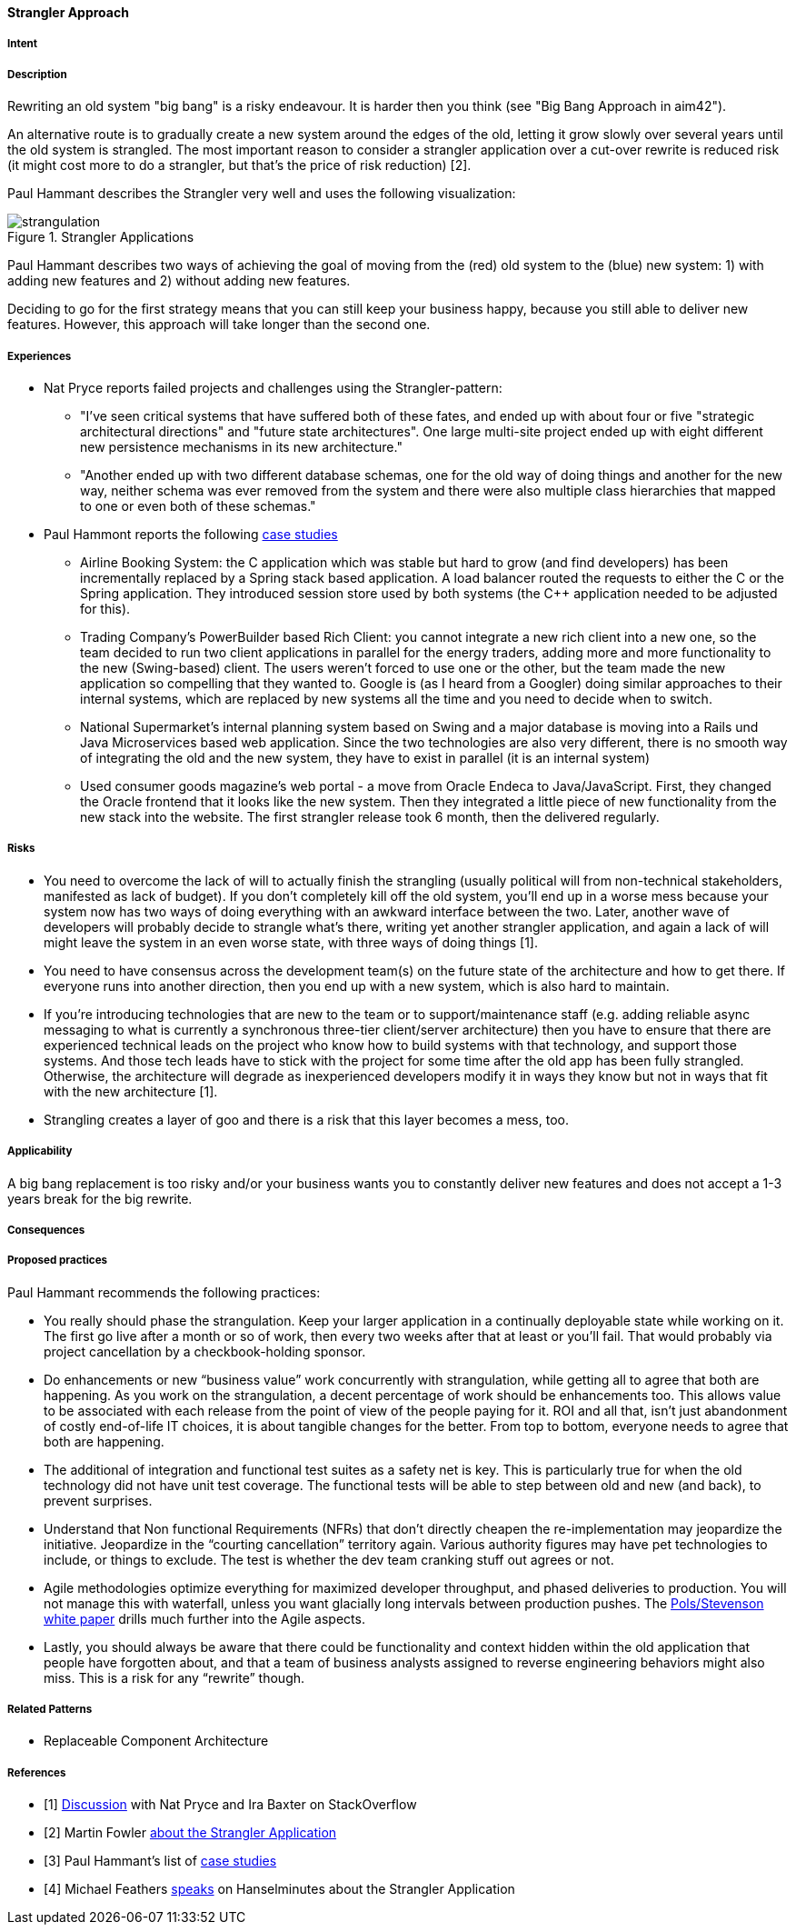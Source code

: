 [[strangler-approach]]
==== [pattern]#Strangler Approach#

===== Intent


===== Description

Rewriting an old system "big bang" is a risky endeavour. It is harder then you think (see "Big Bang Approach in aim42").

An alternative route is to gradually create a new system around the edges of the old, letting it grow slowly over
several years until the old system is strangled. The most important reason to consider a strangler application over a
cut-over rewrite is reduced risk (it might cost more to do a strangler, but that's the price of risk reduction) [2].

Paul Hammant describes the Strangler very well and uses the following visualization:

[[figure-strangulation]]
image::strangulation.jpg["strangulation", title="Strangler Applications"]

Paul Hammant describes two ways of achieving the goal of moving from the (red) old system to the (blue) new system:
1) with adding new features and 2) without adding new features.

Deciding to go for the first strategy means that you can still keep your business happy, because you still able to
deliver new features. However, this approach will take longer than the second one.



===== Experiences

* Nat Pryce reports failed projects and challenges using the Strangler-pattern:
  ** "I've seen critical systems that have suffered both of these fates, and ended up with about four or five
     "strategic architectural directions" and "future state architectures". One large multi-site project ended up with
     eight different new persistence mechanisms in its new architecture."
  ** "Another ended up with two different database schemas, one for the old way of doing things and another for the
     new way, neither schema was ever removed from the system and there were also multiple class hierarchies that mapped
     to one or even both of these schemas."
* Paul Hammont reports the following http://paulhammant.com/2013/07/14/legacy-application-strangulation-case-studies/[case studies]
  ** Airline Booking System: the C++ application which was stable but hard to grow (and find developers) has been incrementally
     replaced by a Spring stack based application. A load balancer routed the requests to either the C++ or the Spring
     application. They introduced session store used by both systems (the C++ application needed to be adjusted for this).
  ** Trading Company's PowerBuilder based Rich Client: you cannot integrate a new rich client into a new one, so the team
     decided to run two client applications in parallel for the energy traders, adding more and more functionality to the
     new (Swing-based) client. The users weren't forced to use one or the other, but the team made the new application
     so compelling that they wanted to. Google is (as I heard from a Googler) doing similar approaches to their internal
     systems, which are replaced by new systems all the time and you need to decide when to switch.
  ** National Supermarket’s internal planning system based on Swing and a major database is moving into a Rails und Java
     Microservices based web application. Since the two technologies are also very different, there is no smooth way of
     integrating the old and the new system, they have to exist in parallel (it is an internal system)
  ** Used consumer goods magazine’s web portal - a move from Oracle Endeca to Java/JavaScript. First, they changed the
     Oracle frontend that it looks like the new system. Then they integrated a little piece of new functionality from
     the new stack into the website. The first strangler release took 6 month, then the delivered regularly.

===== Risks

* You need to overcome the lack of will to actually finish the strangling (usually political will from
  non-technical stakeholders, manifested as lack of budget). If you don't completely kill off the old system, you'll
  end up in a worse mess because your system now has two ways of doing everything with an awkward interface between the
  two. Later, another wave of developers will probably decide to strangle what's there, writing yet another strangler
  application, and again a lack of will might leave the system in an even worse state, with three ways of doing things [1].
* You need to have consensus across the development team(s) on the future state of the architecture and how to get there.
  If everyone runs into another direction, then you end up with a new system, which is also hard to maintain.
* If you're introducing technologies that are new to the team or to support/maintenance staff (e.g. adding reliable async
  messaging to what is currently a synchronous three-tier client/server architecture) then you have to ensure that there
  are experienced technical leads on the project who know how to build systems with that technology, and support those
  systems. And those tech leads have to stick with the project for some time after the old app has been fully strangled.
  Otherwise, the architecture will degrade as inexperienced developers modify it in ways they know but not in ways that
  fit with the new architecture [1].
* Strangling creates a layer of goo and there is a risk that this layer becomes a mess, too.

===== Applicability

A big bang replacement is too risky and/or your business wants you to constantly deliver new features and does not accept
a 1-3 years break for the big rewrite.

===== Consequences


===== Proposed practices

Paul Hammant recommends the following practices:

* You really should phase the strangulation. Keep your larger application in a continually deployable state while working on it.
  The first go live after a month or so of work, then every two weeks after that at least or you’ll fail. That would
  probably via project cancellation by a checkbook-holding sponsor.
* Do enhancements or new “business value” work concurrently with strangulation, while getting all to agree that both are
  happening. As you work on the strangulation, a decent percentage of work should be enhancements too. This allows value
  to be associated with each release from the point of view of the people paying for it. ROI and all that, isn’t just
  abandonment of costly end-of-life IT choices, it is about tangible changes for the better. From top to bottom, everyone
  needs to agree that both are happening.
* The additional of integration and functional test suites as a safety net is key. This is particularly true for when the
  old technology did not have unit test coverage. The functional tests will be able to step between old and new (and back),
  to prevent surprises.
* Understand that Non functional Requirements (NFRs) that don’t directly cheapen the re-implementation may jeopardize the
  initiative. Jeopardize in the “courting cancellation” territory again. Various authority figures may have pet technologies
  to include, or things to exclude. The test is whether the dev team cranking stuff out agrees or not.
* Agile methodologies optimize everything for maximized developer throughput, and phased deliveries to production. You
  will not manage this with waterfall, unless you want glacially long intervals between production pushes.
  The http://cdn.pols.co.uk/papers/agile-approach-to-legacy-systems.pdf[Pols/Stevenson white paper] drills much further into the Agile aspects.
* Lastly, you should always be aware that there could be functionality and context hidden within the old application
  that people have forgotten about, and that a team of business analysts assigned to reverse engineering behaviors might
  also miss. This is a risk for any “rewrite” though.

===== Related Patterns

* Replaceable Component Architecture

===== References

* [1] http://stackoverflow.com/questions/1118804/application-strangler-pattern-experiences-thoughts[Discussion] with Nat Pryce and Ira Baxter on StackOverflow
* [2] Martin Fowler http://www.martinfowler.com/bliki/StranglerApplication.html[about the Strangler Application]
* [3] Paul Hammant's list of http://paulhammant.com/2013/07/14/legacy-application-strangulation-case-studies/[case studies]
* [4] Michael Feathers http://www.hanselman.com/blog/HanselminutesPodcast165WorkingEffectivelyWithLegacyCodeWithMichaelFeathers.aspx[speaks] on Hanselminutes about the Strangler Application

// end of list

